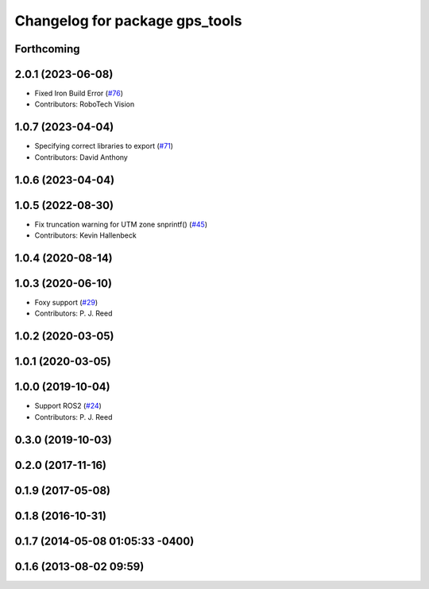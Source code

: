 ^^^^^^^^^^^^^^^^^^^^^^^^^^^^^^^
Changelog for package gps_tools
^^^^^^^^^^^^^^^^^^^^^^^^^^^^^^^

Forthcoming
-----------

2.0.1 (2023-06-08)
------------------
* Fixed Iron Build Error (`#76 <https://github.com/swri-robotics/gps_umd/issues/76>`_)
* Contributors: RoboTech Vision

1.0.7 (2023-04-04)
------------------
* Specifying correct libraries to export (`#71 <https://github.com/swri-robotics/gps_umd/issues/71>`_)
* Contributors: David Anthony

1.0.6 (2023-04-04)
------------------

1.0.5 (2022-08-30)
------------------
* Fix truncation warning for UTM zone snprintf() (`#45 <https://github.com/swri-robotics/gps_umd/issues/45>`_)
* Contributors: Kevin Hallenbeck

1.0.4 (2020-08-14)
------------------

1.0.3 (2020-06-10)
------------------
* Foxy support (`#29 <https://github.com/swri-robotics/gps_umd/issues/29>`_)
* Contributors: P. J. Reed

1.0.2 (2020-03-05)
------------------

1.0.1 (2020-03-05)
------------------

1.0.0 (2019-10-04)
------------------
* Support ROS2 (`#24 <https://github.com/pjreed/gps_umd/issues/24>`_)
* Contributors: P. J. Reed

0.3.0 (2019-10-03)
------------------

0.2.0 (2017-11-16)
------------------

0.1.9 (2017-05-08)
------------------

0.1.8 (2016-10-31)
------------------

0.1.7 (2014-05-08 01:05:33 -0400)
---------------------------------

0.1.6 (2013-08-02 09:59)
------------------------
